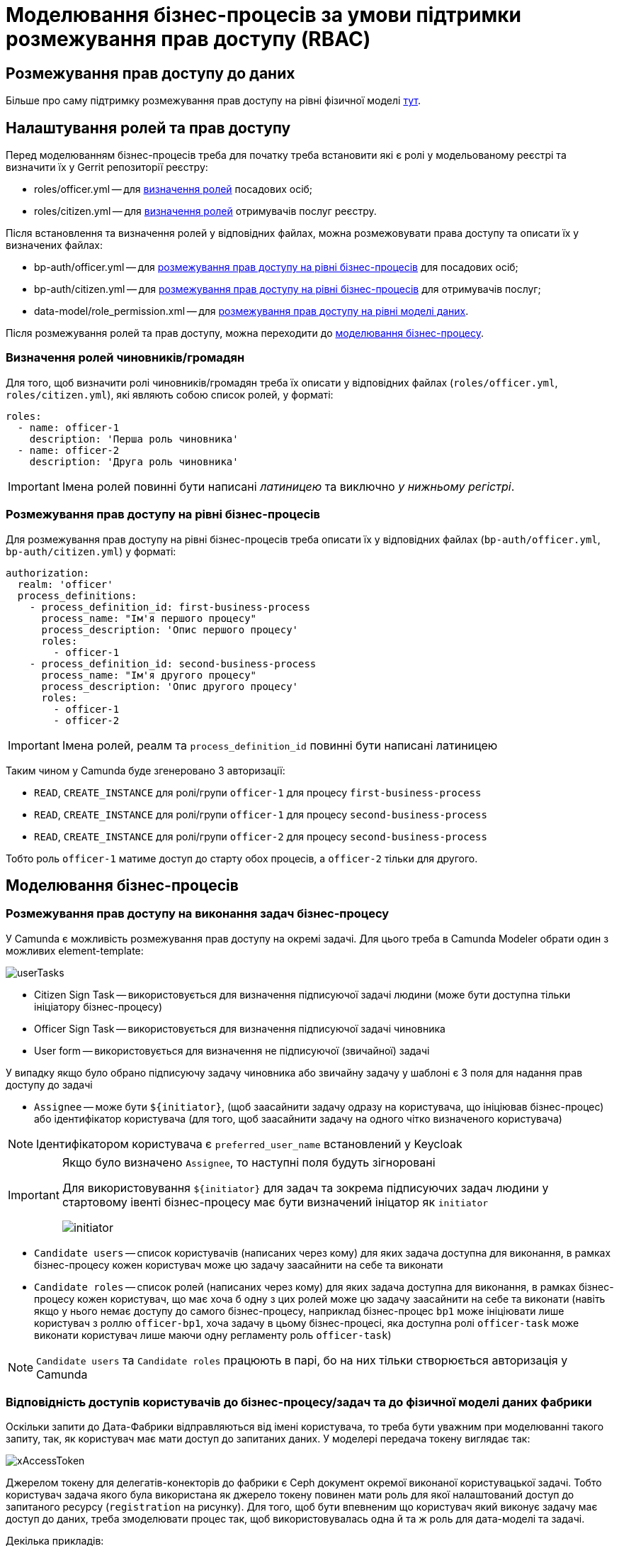 = Моделювання бізнес-процесів за умови підтримки розмежування прав доступу (RBAC)

== Розмежування прав доступу до даних

Більше про саму підтримку розмежування прав доступу на рівні фізичної моделі xref:datafactory/rbac.adoc[тут].

== Налаштування ролей та прав доступу

Перед моделюванням бізнес-процесів треба для початку треба встановити які є ролі у модельованому реєстрі та визначити їх у Gerrit репозиторії реєстру:

- roles/officer.yml -- для <<Визначення ролей чиновників/громадян,визначення ролей>> посадових осіб;
- roles/citizen.yml -- для <<Визначення ролей чиновників/громадян,визначення ролей>> отримувачів послуг реєстру.

Після встановлення та визначення ролей у відповідних файлах, можна розмежовувати права доступу та описати їх у визначених файлах:

- bp-auth/officer.yml -- для xref:rbac-bp-access[розмежування прав доступу на рівні бізнес-процесів] для посадових осіб;
- bp-auth/citizen.yml -- для xref:rbac-bp-access[розмежування прав доступу на рівні бізнес-процесів] для отримувачів послуг;
- data-model/role_permission.xml -- для xref:datafactory/rbac.adoc#xml-temp[розмежування прав доступу на рівні моделі даних].

Після розмежування ролей та прав доступу, можна переходити до <<Моделювання бізнес-процесів,моделювання бізнес-процесу>>.

=== Визначення ролей чиновників/громадян

Для того, щоб визначити ролі чиновників/громадян треба їх описати у відповідних файлах (`roles/officer.yml`, `roles/citizen.yml`), які являють собою список ролей, у форматі:

[source,yaml]
----
roles:
  - name: officer-1
    description: 'Перша роль чиновника'
  - name: officer-2
    description: 'Друга роль чиновника'
----

[IMPORTANT]
Імена ролей повинні бути написані _латиницею_ та виключно _у нижньому регістрі_.

=== Розмежування прав доступу на рівні бізнес-процесів

Для розмежування прав доступу на рівні бізнес-процесів треба описати їх у відповідних файлах (`bp-auth/officer.yml`, `bp-auth/citizen.yml`) у форматі:

[source,yaml]
----
authorization:
  realm: 'officer'
  process_definitions:
    - process_definition_id: first-business-process
      process_name: "Ім'я першого процесу"
      process_description: 'Опис першого процесу'
      roles:
        - officer-1
    - process_definition_id: second-business-process
      process_name: "Ім'я другого процесу"
      process_description: 'Опис другого процесу'
      roles:
        - officer-1
        - officer-2
----

[IMPORTANT]
Імена ролей, реалм та `process_definition_id` повинні бути написані латиницею

Таким чином у Camunda буде згенеровано 3 авторизації:

- `READ`, `CREATE_INSTANCE` для ролі/групи `officer-1` для процесу `first-business-process`
- `READ`, `CREATE_INSTANCE` для ролі/групи `officer-1` для процесу `second-business-process`
- `READ`, `CREATE_INSTANCE` для ролі/групи `officer-2` для процесу `second-business-process`

Тобто роль `officer-1` матиме доступ до старту обох процесів, а `officer-2` тільки для другого.

== Моделювання бізнес-процесів

[#rbac-bp-access]
=== Розмежування прав доступу на виконання задач бізнес-процесу

У Camunda є можливість розмежування прав доступу на окремі задачі.
Для цього треба в Camunda Modeler обрати один з можливих element-template:

image::lowcode/userTasks.svg[]

- Citizen Sign Task -- використовується для визначення підписуючої задачі людини (може бути доступна тільки ініціатору бізнес-процесу)
- Officer Sign Task -- використовується для визначення підписуючої задачі чиновника
- User form -- використовується для визначення не підписуючої (звичайної) задачі

У випадку якщо було обрано підписуючу задачу чиновника або звичайну задачу у шаблоні є 3 поля для надання прав доступу до задачі

- `Assignee` -- може бути `${initiator}`, (щоб заасайнити задачу одразу на користувача, що ініціював бізнес-процес) або ідентифікатор користувача (для того, щоб заасайнити задачу на одного чітко визначеного користувача)

[NOTE]
Ідентифікатором користувача є `preferred_user_name` встановлений у Keycloak

[IMPORTANT]
--
Якщо було визначено `Assignee`, то наступні поля будуть зігноровані

Для використовування `${initiator}` для задач та зокрема підписуючих задач людини у стартовому івенті бізнес-процесу має бути визначений ініцатор як `initiator`

image::lowcode/initiator.svg[]
--

- `Candidate users` -- список користувачів (написаних через кому) для яких задача доступна для виконання, в рамках бізнес-процесу кожен користувач може цю задачу заасайнити на себе та виконати
- `Candidate roles` -- список ролей (написаних через кому) для яких задача доступна для виконання, в рамках бізнес-процесу кожен користувач, що має хоча б одну з цих ролей може цю задачу заасайнити на себе та виконати (навіть якщо у нього немає доступу до самого бізнес-процесу, наприклад бізнес-процес `bp1` може ініціювати лише користувач з роллю `officer-bp1`, хоча задачу в цьому бізнес-процесі, яка доступна ролі `officer-task` може виконати користувач лише маючи одну регламенту роль `officer-task`)

[NOTE]
`Candidate users` та `Candidate roles` працюють в парі, бо на них тільки створюється авторизація у Camunda

=== Відповідність доступів користувачів до бізнес-процесу/задач та до фізичної моделі даних фабрики

Оскільки запити до Дата-Фабрики відправляються від імені користувача, то треба бути уважним при моделюванні такого запиту, так, як користувач має мати доступ до запитаних даних.
У моделері передача токену виглядає так:

image::lowcode/xAccessToken.svg[]

Джерелом токену для делегатів-конекторів до фабрики є Ceph документ окремої виконаної користувацької задачі.
Тобто користувач задача якого була використана як джерело токену повинен мати роль для якої налаштований доступ до запитаного ресурсу (`registration` на рисунку).
Для того, щоб бути впевненим що користувач який виконує задачу має доступ до даних, треба змоделювати процес так, щоб використовувалась одна й та ж роль для дата-моделі та задачі.

.Декілька прикладів:
- У задачі Activity-shared-sign-app-include визначено `Candidate Roles` як `officer-sign-app,officer-sing-app2` та токен з цієї задачі використовується для створення `registration` у фабриці.
У цьому випадку обидві ролі `officer-sign-app` та `officer-sing-app2` повинні мати доступ на створення `registration`.
- У задачі Activity-shared-sign-app-include визначено `Assignee` як `${initiator}` (з файлів `bp-auth/officer.yml` та `bp-auth/citizen.yml` відомо що ініціювати бізнес-процес можуть ролі `officer-1`, `officer-2` та `officer-3`) та токен з цієї задачі використовується для створення `registration` у фабриці.
У цьому випадку всі ролі що мають доступ до ініціювання цього бізнес-процесу (`officer-1`,  `officer-2` та `officer-3`) повинні мати доступ на створення `registration`.

=== Приклади моделювання із RBAC

[NOTE]
--
Припустимо, що для моделювання бізнес-процесу із RBAC існує функція `completer`, що повертає дані про користувача, що виконав задачу

Синтаксис - `${completer('task_definition_id')}` де 'task_definition_id' це task_definition_id виконаної задачі

`completer` повертає структуру:

[source,json]
----
{
  "userId": "completer_user_id",
  "accessToken" : "accessToken as encoded string"
}
----

Також припустимо, що при старті бізнес-процесу створюється об'єкт `initiator` що має таку ж структуру що й `completer` та усі інпут-параметри інтеграційних делегатів та усі інпут-параметри де фігурують `completer` або `initiator` є transient
--

Моделювання ситуації, коли дані з фабрики потрібні після виконання задачі користувачем:

image::lowcode/data-connector-after-user-task.png[]

Моделювання ситуації, коли дані з фабрики потрібні перед виконанням першої задачі яка розподілена на ініціатора бізнес-процесу:

image::lowcode/data-connector-after-start-event.png[]

Моделювання ситуації, коли дані з фабрики потрібні перед виконанням задачі:

image::lowcode/data-connector-before-user-task-with-right-access.png[]

У цьому випадку треба змоделювати проміжну задачу, яка дасть можливість зчитати токен з потрібним доступом

image::lowcode/intermediate-task-example.png[]